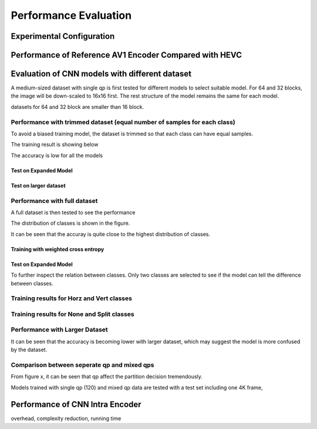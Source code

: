 Performance Evaluation
===========================

============================== 
Experimental Configuration
============================== 

==========================================================
Performance of Reference AV1 Encoder Compared with HEVC
==========================================================



=================================================
Evaluation of CNN models with different dataset
=================================================


A medium-sized dataset with single qp is first tested for different models to select suitable model. For 64 and 32 blocks, the image will be down-scaled to 16x16 first. The rest structure of the model remains the same for each model.

datasets for 64 and 32 block are smaller than 16 block.


----------------------------------------------------------------------------
Performance with trimmed dataset (equal number of samples for each class)
----------------------------------------------------------------------------

To avoid a biased training model, the dataset is trimmed so that each class can have equal samples. 

The training result is showing below

The accuracy is low for all the models 

Test on Expanded Model
^^^^^^^^^^^^^^^^^^^^^^^


Test on larger dataset
^^^^^^^^^^^^^^^^^^^^^^^


-------------------------------------
Performance with full dataset 
-------------------------------------

A full dataset is then tested to see the performance 

The distribution of classes is shown in the figure.

It can be seen that the accuray is quite close to the highest distribution of classes.

Training with weighted cross entropy 
^^^^^^^^^^^^^^^^^^^^^^^^^^^^^^^^^^^^^^^^^^

Test on Expanded Model
^^^^^^^^^^^^^^^^^^^^^^^


To further inspect the relation between classes. Only two classes are selected to see if the model can tell the difference between classes.

-------------------------------------------- 
Training results for Horz and Vert classes
--------------------------------------------


--------------------------------------------
Training results for None and Split classes
--------------------------------------------


--------------------------------------
Performance with Larger Dataset
--------------------------------------
It can be seen that the accuracy is becoming lower with larger dataset, which may suggest the model is more confused by the dataset.


---------------------------------------------
Comparison between seperate qp and mixed qps
---------------------------------------------

From figure x, it can be seen that qp affect the partition decision tremendously. 


Models trained with single qp (120) and mixed qp data are tested with a test set including one 4K frame, 




====================================
Performance of CNN Intra Encoder
====================================

overhead, complexity reduction, running time
